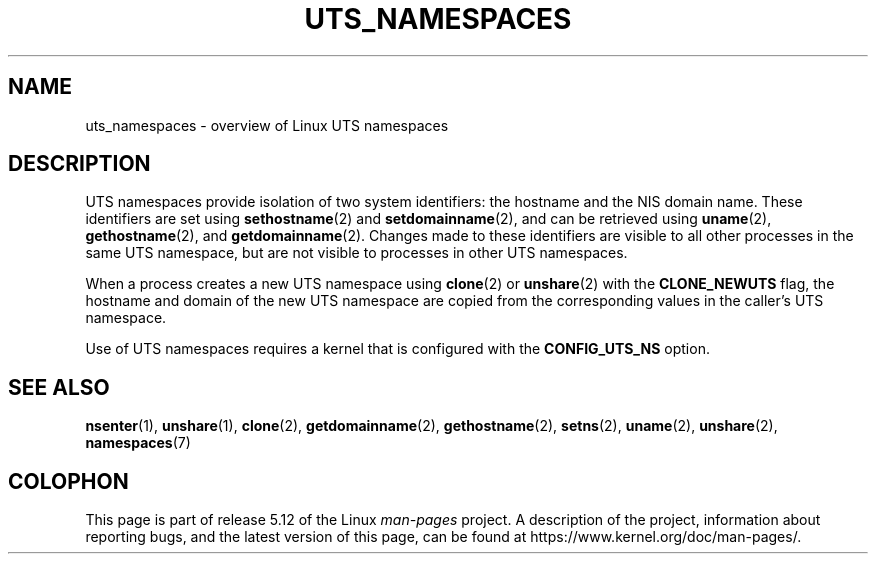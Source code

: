 .\" Copyright (c) 2019 by Michael Kerrisk <mtk.manpages@gmail.com>
.\"
.\" %%%LICENSE_START(VERBATIM)
.\" Permission is granted to make and distribute verbatim copies of this
.\" manual provided the copyright notice and this permission notice are
.\" preserved on all copies.
.\"
.\" Permission is granted to copy and distribute modified versions of this
.\" manual under the conditions for verbatim copying, provided that the
.\" entire resulting derived work is distributed under the terms of a
.\" permission notice identical to this one.
.\"
.\" Since the Linux kernel and libraries are constantly changing, this
.\" manual page may be incorrect or out-of-date.  The author(s) assume no
.\" responsibility for errors or omissions, or for damages resulting from
.\" the use of the information contained herein.  The author(s) may not
.\" have taken the same level of care in the production of this manual,
.\" which is licensed free of charge, as they might when working
.\" professionally.
.\"
.\" Formatted or processed versions of this manual, if unaccompanied by
.\" the source, must acknowledge the copyright and authors of this work.
.\" %%%LICENSE_END
.\"
.\"
.TH UTS_NAMESPACES 7 2019-11-19 "Linux" "Linux Programmer's Manual"
.SH NAME
uts_namespaces \- overview of Linux UTS namespaces
.SH DESCRIPTION
UTS namespaces provide isolation of two system identifiers:
the hostname and the NIS domain name.
These identifiers are set using
.BR sethostname (2)
and
.BR setdomainname (2),
and can be retrieved using
.BR uname (2),
.BR gethostname (2),
and
.BR getdomainname (2).
Changes made to these identifiers are visible to all other
processes in the same UTS namespace,
but are not visible to processes in other UTS namespaces.
.PP
.PP
When a process creates a new UTS namespace using
.BR clone (2)
or
.BR unshare (2)
with the
.BR CLONE_NEWUTS
flag, the hostname and domain of the new UTS namespace are copied
from the corresponding values in the caller's UTS namespace.
.PP
Use of UTS namespaces requires a kernel that is configured with the
.B CONFIG_UTS_NS
option.
.SH SEE ALSO
.BR nsenter (1),
.BR unshare (1),
.BR clone (2),
.BR getdomainname (2),
.BR gethostname (2),
.BR setns (2),
.BR uname (2),
.BR unshare (2),
.BR namespaces (7)
.SH COLOPHON
This page is part of release 5.12 of the Linux
.I man-pages
project.
A description of the project,
information about reporting bugs,
and the latest version of this page,
can be found at
\%https://www.kernel.org/doc/man\-pages/.
